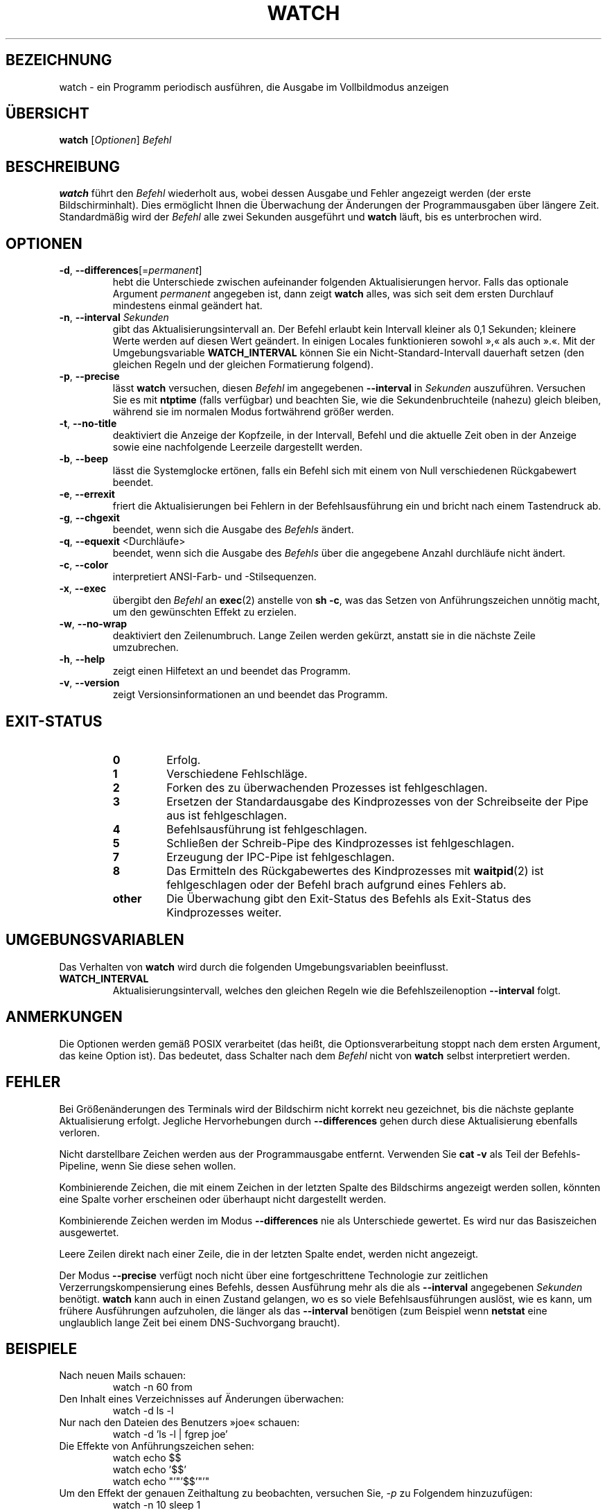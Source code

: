 .\"*******************************************************************
.\"
.\" This file was generated with po4a. Translate the source file.
.\"
.\"*******************************************************************
.TH WATCH 1 "24. April 2021" procps\-ng "Dienstprogramme für Benutzer"
.SH BEZEICHNUNG
watch \- ein Programm periodisch ausführen, die Ausgabe im Vollbildmodus
anzeigen
.SH ÜBERSICHT
\fBwatch\fP [\fIOptionen\fP] \fIBefehl\fP
.SH BESCHREIBUNG
\fBwatch\fP führt den \fIBefehl\fP wiederholt aus, wobei dessen Ausgabe und Fehler
angezeigt werden (der erste Bildschirminhalt). Dies ermöglicht Ihnen die
Überwachung der Änderungen der Programmausgaben über längere
Zeit. Standardmäßig wird der \fIBefehl\fP alle zwei Sekunden ausgeführt und
\fBwatch\fP läuft, bis es unterbrochen wird.
.SH OPTIONEN
.TP 
\fB\-d\fP, \fB\-\-differences\fP[=\fIpermanent\fP]
hebt die Unterschiede zwischen aufeinander folgenden Aktualisierungen
hervor. Falls das optionale Argument \fIpermanent\fP angegeben ist, dann zeigt
\fBwatch\fP alles, was sich seit dem ersten Durchlauf mindestens einmal
geändert hat.
.TP 
\fB\-n\fP, \fB\-\-interval\fP \fISekunden\fP
gibt das Aktualisierungsintervall an. Der Befehl erlaubt kein Intervall
kleiner als 0,1 Sekunden; kleinere Werte werden auf diesen Wert geändert. In
einigen Locales funktionieren sowohl »,« als auch ».«. Mit der
Umgebungsvariable \fBWATCH_INTERVAL\fP können Sie ein Nicht\-Standard\-Intervall
dauerhaft setzen (den gleichen Regeln und der gleichen Formatierung
folgend).
.TP 
\fB\-p\fP, \fB\-\-precise\fP
lässt \fBwatch\fP versuchen, diesen \fIBefehl\fP im angegebenen \fB\-\-interval\fP in
\fISekunden\fP auszuführen. Versuchen Sie es mit \fBntptime\fP (falls verfügbar)
und beachten Sie, wie die Sekundenbruchteile (nahezu) gleich bleiben,
während sie im normalen Modus fortwährend größer werden.
.TP 
\fB\-t\fP, \fB\-\-no\-title\fP
deaktiviert die Anzeige der Kopfzeile, in der Intervall, Befehl und die
aktuelle Zeit oben in der Anzeige sowie eine nachfolgende Leerzeile
dargestellt werden.
.TP 
\fB\-b\fP, \fB\-\-beep\fP
lässt die Systemglocke ertönen, falls ein Befehl sich mit einem von Null
verschiedenen Rückgabewert beendet.
.TP 
\fB\-e\fP, \fB\-\-errexit\fP
friert die Aktualisierungen bei Fehlern in der Befehlsausführung ein und
bricht nach einem Tastendruck ab.
.TP 
\fB\-g\fP, \fB\-\-chgexit\fP
beendet, wenn sich die Ausgabe des \fIBefehls\fP ändert.
.TP 
\fB\-q\fP, \fB\-\-equexit\fP <Durchläufe>
beendet, wenn sich die Ausgabe des \fIBefehls\fP über die angegebene Anzahl
durchläufe nicht ändert.
.TP 
\fB\-c\fP, \fB\-\-color\fP
interpretiert ANSI\-Farb\- und \-Stilsequenzen.
.TP 
\fB\-x\fP, \fB\-\-exec\fP
übergibt den \fIBefehl\fP an \fBexec\fP(2) anstelle von \fBsh \-c\fP, was das Setzen
von Anführungszeichen unnötig macht, um den gewünschten Effekt zu erzielen.
.TP 
\fB\-w\fP, \fB\-\-no\-wrap\fP
deaktiviert den Zeilenumbruch. Lange Zeilen werden gekürzt, anstatt sie in
die nächste Zeile umzubrechen.
.TP 
\fB\-h\fP, \fB\-\-help\fP
zeigt einen Hilfetext an und beendet das Programm.
.TP 
\fB\-v\fP, \fB\-\-version\fP
zeigt Versionsinformationen an und beendet das Programm.
.SH EXIT\-STATUS
.PP
.RS
.PD 0
.TP 
\fB0\fP
Erfolg.
.TP 
\fB1\fP
Verschiedene Fehlschläge.
.TP 
\fB2\fP
Forken des zu überwachenden Prozesses ist fehlgeschlagen.
.TP 
\fB3\fP
Ersetzen der Standardausgabe des Kindprozesses von der Schreibseite der Pipe
aus ist fehlgeschlagen.
.TP 
\fB4\fP
Befehlsausführung ist fehlgeschlagen.
.TP 
\fB5\fP
Schließen der Schreib\-Pipe des Kindprozesses ist fehlgeschlagen.
.TP 
\fB7\fP
Erzeugung der IPC\-Pipe ist fehlgeschlagen.
.TP 
\fB8\fP
Das Ermitteln des Rückgabewertes des Kindprozesses mit \fBwaitpid\fP(2) ist
fehlgeschlagen oder der Befehl brach aufgrund eines Fehlers ab.
.TP 
\fBother\fP
Die Überwachung gibt den Exit\-Status des Befehls als Exit\-Status des
Kindprozesses weiter.
.SH UMGEBUNGSVARIABLEN
Das Verhalten von \fBwatch\fP wird durch die folgenden Umgebungsvariablen
beeinflusst.

.TP 
\fBWATCH_INTERVAL\fP
Aktualisierungsintervall, welches den gleichen Regeln wie die
Befehlszeilenoption \fB\-\-interval\fP folgt.
.SH ANMERKUNGEN
Die Optionen werden gemäß POSIX verarbeitet (das heißt, die
Optionsverarbeitung stoppt nach dem ersten Argument, das keine Option
ist). Das bedeutet, dass Schalter nach dem \fIBefehl\fP nicht von \fBwatch\fP
selbst interpretiert werden.
.SH FEHLER
Bei Größenänderungen des Terminals wird der Bildschirm nicht korrekt neu
gezeichnet, bis die nächste geplante Aktualisierung erfolgt. Jegliche
Hervorhebungen durch \fB\-\-differences\fP gehen durch diese Aktualisierung
ebenfalls verloren.

Nicht darstellbare Zeichen werden aus der Programmausgabe
entfernt. Verwenden Sie \fBcat \-v\fP als Teil der Befehls\-Pipeline, wenn Sie
diese sehen wollen.

Kombinierende Zeichen, die mit einem Zeichen in der letzten Spalte des
Bildschirms angezeigt werden sollen, könnten eine Spalte vorher erscheinen
oder überhaupt nicht dargestellt werden.

Kombinierende Zeichen werden im Modus \fB\-\-differences\fP nie als Unterschiede
gewertet. Es wird nur das Basiszeichen ausgewertet.

Leere Zeilen direkt nach einer Zeile, die in der letzten Spalte endet,
werden nicht angezeigt.

Der Modus \fB\-\-precise\fP verfügt noch nicht über eine fortgeschrittene
Technologie zur zeitlichen Verzerrungskompensierung eines Befehls, dessen
Ausführung mehr als die als \fB\-\-interval\fP angegebenen \fISekunden\fP
benötigt. \fBwatch\fP kann auch in einen Zustand gelangen, wo es so viele
Befehlsausführungen auslöst, wie es kann, um frühere Ausführungen
aufzuholen, die länger als das \fB\-\-interval\fP benötigen (zum Beispiel wenn
\fBnetstat\fP eine unglaublich lange Zeit bei einem DNS\-Suchvorgang braucht).
.SH BEISPIELE
.PP
Nach neuen Mails schauen:
.IP
watch \-n 60 from
.PP
Den Inhalt eines Verzeichnisses auf Änderungen überwachen:
.IP
watch \-d ls \-l
.PP
Nur nach den Dateien des Benutzers »joe« schauen:
.IP
watch \-d 'ls \-l | fgrep joe'
.PP
Die Effekte von Anführungszeichen sehen:
.IP
watch echo $$
.br
watch echo '$$'
.br
watch echo "'"'$$'"'"
.PP
Um den Effekt der genauen Zeithaltung zu beobachten, versuchen Sie, \fI\-p\fP zu
Folgendem hinzuzufügen:
.IP
watch \-n 10 sleep 1
.PP
Beobachten, wenn Ihr Administrator den neuesten Kernel installiert:
.IP
watch uname \-r
.PP
(Beachten Sie, dass nicht garantiert werden kann, dass \fB\-p\fP nach einem
Neustart noch funktioniert, insbesondere im Hinblick auf \fBntpdate\fP (falls
verfügbar) oder andere die Zeit beeinflussende Startmechanismen)
